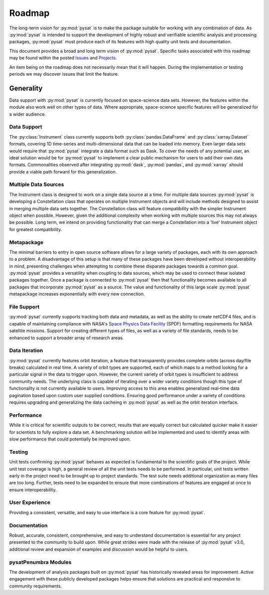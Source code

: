 .. _roadmap:

Roadmap
=======

The long-term vision for :py:mod:`pysat` is to make the package suitable for
working with any combination of data. As :py:mod:`pysat` is intended to support
the development of highly robust and verifiable scientific analysis and
processing packages, :py:mod:`pysat` must produce each of its features with high
quality unit tests and documentation.

This document provides a broad and long term vision of :py:mod:`pysat`. Specific
tasks associated with this roadmap may be found within the posted
`Issues <https://github.com/pysat/pysat/issues>`_ and
`Projects <https://github.com/pysat/pysat/projects>`_.

An item being on the roadmap does not necessarily mean that it will happen.
During the implementation or testing periods we may discover issues that limit
the feature.

Generality
----------
Data support with :py:mod:`pysat` is currently focused on space-science data
sets. However, the features within the module also work well on other types of
data. Where appropriate, space-science specific features will be generalized for
a wider audience.

Data Support
~~~~~~~~~~~~
The :py:class:`Instrument` class currently supports both
:py:class:`pandas.DataFrame` and :py:class:`xarray.Dataset` formats, covering
1D time-series and multi-dimensional data that can be loaded into memory. Even
larger data sets would require that :py:mod:`pysat` integrate a data format such
as Dask. To cover the needs of any potential user, an ideal solution would be
for :py:mod:`pysat` to implement a clear public mechanism for users to add their
own data formats. Commonalities observed after integrating :py:mod:`dask`,
:py:mod:`pandas`, and :py:mod:`xarray` should provide a viable path forward for
this generalization.

Multiple Data Sources
~~~~~~~~~~~~~~~~~~~~~
The Instrument class is designed to work on a single data source at a time. For
multiple data sources :py:mod:`pysat` is developing a Constellation class that
operates on multiple Instrument objects and will include methods designed to
assist in merging multiple data sets together. The Constellation class will
feature compatibility with the simpler Instrument object when possible. However,
given the additional complexity when working with multiple sources this may not
always be possible. Long term, we intend on providing functionality that can
merge a Constellation into a 'live' Instrument object for greatest compatibility.

Metapackage
~~~~~~~~~~~
The minimal barriers to entry in open source software allows for a large
variety of packages, each with its own approach to a problem. A disadvantage
of this setup is that many of these packages have been developed without
interoperability in mind, presenting challenges when attempting to combine
these disparate packages towards a common goal. :py:mod:`pysat` provides a
versatility when coupling to data sources, which may be used to connect these
isolated packages together. Once a package is connected to :py:mod:`pysat`
then that functionality becomes available to all packages that incorporate
:py:mod:`pysat` as a source. The value and functionality of this large scale
:py:mod:`pysat` metapackage increases exponentially with every new connection.

File Support
~~~~~~~~~~~~
:py:mod:`pysat` currently supports tracking both data and metadata, as well as
the ability to create netCDF4 files, and is capable of maintaining compliance
with NASA's
`Space Physics Data Facility <https://spdf.gsfc.nasa.gov/sp_use_of_cdf.html>`_
(SPDF) formatting requirements for NASA satellite missions. Support for creating
different types of files, as well as a variety of file standards, needs to be
enhanced to support a broader array of research areas.

Data Iteration
~~~~~~~~~~~~~~
:py:mod:`pysat` currently features orbit iteration, a feature that transparently
provides complete orbits (across day/file breaks) calculated in real time. A
variety of orbit types are supported, each of which maps to a method looking for
a particular signal in the data to trigger upon. However, the current variety of
orbit types is insufficient to address community needs. The underlying class is
capable of iterating over a wider variety conditions though this type of
functionality is not currently available to users. Improving access to this
area enables generalized real-time data pagination based upon custom user
supplied conditions. Ensuring good performance under a variety of conditions
requires upgrading and generalizing the data cacheing in :py:mod:`pysat` as well
as the orbit iteration interface.

Performance
~~~~~~~~~~~
While it is critical for scientific outputs to be correct, results that are
equally correct but calculated quicker make it easier for scientists to fully
explore a data set. A benchmarking solution will be implemented and used to
identify areas with slow performance that could potentially be improved upon.

Testing
~~~~~~~
Unit tests confirming :py:mod:`pysat` behaves as expected is fundamental to the
scientific goals of the project. While unit test coverage is high, a general
review of all the unit tests needs to be performed. In particular, unit tests
written early in the project need to be brought up to project standards. The
test suite needs additional organization as many files are too long. Further,
tests need to be expanded to ensure that more combinations of features are
engaged at once to ensure interoperability.

User Experience
~~~~~~~~~~~~~~~
Providing a consistent, versatile, and easy to use interface is a core feature
for :py:mod:`pysat`.

Documentation
~~~~~~~~~~~~~
Robust, accurate, consistent, comprehensive, and easy to understand
documentation is essential for any project presented to the community to build
upon. While great strides were made with the release of :py:mod:`pysat` v3.0,
additional review and expansion of examples and discussion would be helpful to
users.

pysatPenumbra Modules
~~~~~~~~~~~~~~~~~~~~~
The development of analysis packages built on :py:mod:`pysat` has historically
revealed areas for improvement. Active engagement with these publicly developed
packages helps ensure that solutions are practical and responsive to community
requirements.
